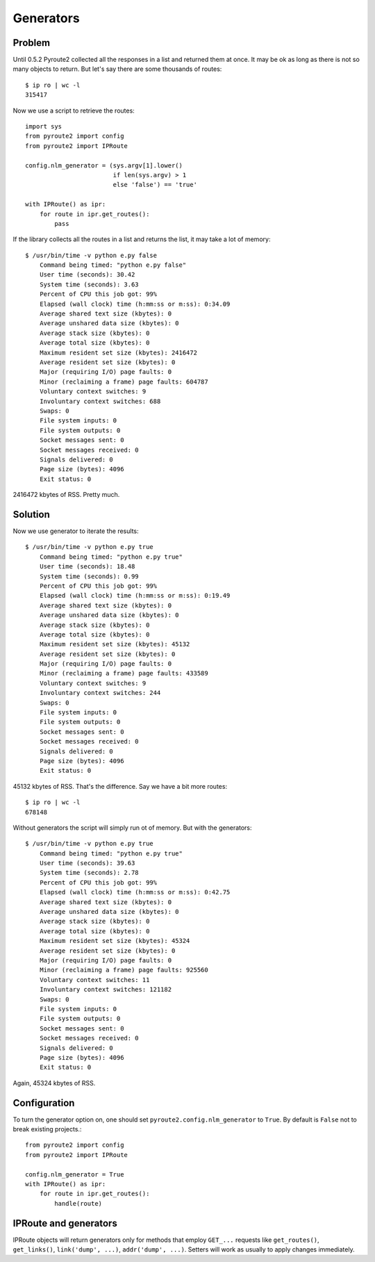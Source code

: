 Generators
----------

Problem
=======

Until 0.5.2 Pyroute2 collected all the responses in a list
and returned them at once. It may be ok as long as there is
not so many objects to return. But let's say there are some
thousands of routes::

    $ ip ro | wc -l
    315417

Now we use a script to retrieve the routes::

    import sys
    from pyroute2 import config
    from pyroute2 import IPRoute

    config.nlm_generator = (sys.argv[1].lower()
                            if len(sys.argv) > 1
                            else 'false') == 'true'

    with IPRoute() as ipr:
        for route in ipr.get_routes():
            pass

If the library collects all the routes in a list and returns
the list, it may take a lot of memory::

    $ /usr/bin/time -v python e.py false
        Command being timed: "python e.py false"
        User time (seconds): 30.42
        System time (seconds): 3.63
        Percent of CPU this job got: 99%
        Elapsed (wall clock) time (h:mm:ss or m:ss): 0:34.09
        Average shared text size (kbytes): 0
        Average unshared data size (kbytes): 0
        Average stack size (kbytes): 0
        Average total size (kbytes): 0
        Maximum resident set size (kbytes): 2416472
        Average resident set size (kbytes): 0
        Major (requiring I/O) page faults: 0
        Minor (reclaiming a frame) page faults: 604787
        Voluntary context switches: 9
        Involuntary context switches: 688
        Swaps: 0
        File system inputs: 0
        File system outputs: 0
        Socket messages sent: 0
        Socket messages received: 0
        Signals delivered: 0
        Page size (bytes): 4096
        Exit status: 0

2416472 kbytes of RSS. Pretty much.

Solution
========

Now we use generator to iterate the results::

    $ /usr/bin/time -v python e.py true
        Command being timed: "python e.py true"
        User time (seconds): 18.48
        System time (seconds): 0.99
        Percent of CPU this job got: 99%
        Elapsed (wall clock) time (h:mm:ss or m:ss): 0:19.49
        Average shared text size (kbytes): 0
        Average unshared data size (kbytes): 0
        Average stack size (kbytes): 0
        Average total size (kbytes): 0
        Maximum resident set size (kbytes): 45132
        Average resident set size (kbytes): 0
        Major (requiring I/O) page faults: 0
        Minor (reclaiming a frame) page faults: 433589
        Voluntary context switches: 9
        Involuntary context switches: 244
        Swaps: 0
        File system inputs: 0
        File system outputs: 0
        Socket messages sent: 0
        Socket messages received: 0
        Signals delivered: 0
        Page size (bytes): 4096
        Exit status: 0

45132 kbytes of RSS. That's the difference. Say we have a bit more
routes::

    $ ip ro | wc -l
    678148

Without generators the script will simply run ot of memory. But with
the generators::

    $ /usr/bin/time -v python e.py true
        Command being timed: "python e.py true"
        User time (seconds): 39.63
        System time (seconds): 2.78
        Percent of CPU this job got: 99%
        Elapsed (wall clock) time (h:mm:ss or m:ss): 0:42.75
        Average shared text size (kbytes): 0
        Average unshared data size (kbytes): 0
        Average stack size (kbytes): 0
        Average total size (kbytes): 0
        Maximum resident set size (kbytes): 45324
        Average resident set size (kbytes): 0
        Major (requiring I/O) page faults: 0
        Minor (reclaiming a frame) page faults: 925560
        Voluntary context switches: 11
        Involuntary context switches: 121182
        Swaps: 0
        File system inputs: 0
        File system outputs: 0
        Socket messages sent: 0
        Socket messages received: 0
        Signals delivered: 0
        Page size (bytes): 4096
        Exit status: 0

Again, 45324 kbytes of RSS.

Configuration
=============

To turn the generator option on, one should set ``pyroute2.config.nlm_generator``
to ``True``. By default is ``False`` not to break existing projects.::

    from pyroute2 import config
    from pyroute2 import IPRoute
    
    config.nlm_generator = True
    with IPRoute() as ipr:
        for route in ipr.get_routes():
            handle(route)

IPRoute and generators
======================

IPRoute objects will return generators only for methods that employ ``GET_...``
requests like ``get_routes()``, ``get_links()``, ``link('dump', ...)``, ``addr('dump', ...)``.
Setters will work as usually to apply changes immediately.
